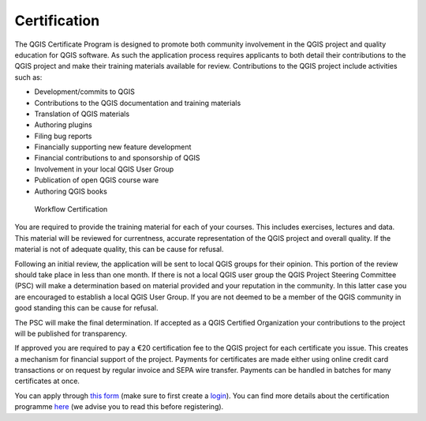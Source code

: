 
.. _certification:

Certification
=============

The QGIS Certificate Program is designed to promote both community involvement in the QGIS project and quality education for QGIS software. As such the application process requires applicants to both detail their contributions to the QGIS project and make their training materials available for review. Contributions to the QGIS project include activities such as:

- Development/commits to QGIS
- Contributions to the QGIS documentation and training materials
- Translation of QGIS materials
- Authoring plugins
- Filing bug reports
- Financially supporting new feature development
- Financial contributions to and sponsorship of QGIS
- Involvement in your local QGIS User Group
- Publication of open QGIS course ware
- Authoring QGIS books

.. figure:: images/certificationworkflow.png
   :alt: Workflow Certification

   Workflow Certification

You are required to provide the training material for each of your courses. This includes exercises, lectures and data. This material will be reviewed for currentness, accurate representation of the QGIS project and overall quality.
If the material is not of adequate quality, this can be cause for refusal.

Following an initial review, the application will be sent to local QGIS groups for their opinion. This portion of the review should take place in less than one month. If there is not a local QGIS user group the QGIS Project Steering Committee (PSC) will make a determination based on material provided and your reputation in the community. In this latter case you are encouraged to establish a local QGIS User Group. If you are not deemed to be a member of the QGIS community in good standing this can be cause for refusal.

The PSC will make the final determination. If accepted as a QGIS Certified Organization your contributions to the project will be published for transparency.

If approved you are required to pay a €20 certification fee to the QGIS project for each certificate you issue. This creates a mechanism for financial support of the project. Payments for certificates are made either using online credit card transactions or on request by regular invoice and SEPA wire transfer. Payments can
be handled in batches for many certificates at once.
 
You can apply through `this form <certification_link_>`_ (make sure to first create a `login <certification_login_>`_). You can find more details about the certification programme `here <certification_details_>`_ (we advise you to read this before registering).

.. _certification_link: https://changelog.qgis.org/en/qgis/create-certifyingorganisation/
.. _certification_details: https://changelog.qgis.org/en/qgis/about/
.. _certification_login: https://changelog.qgis.org/en/accounts/signup/
